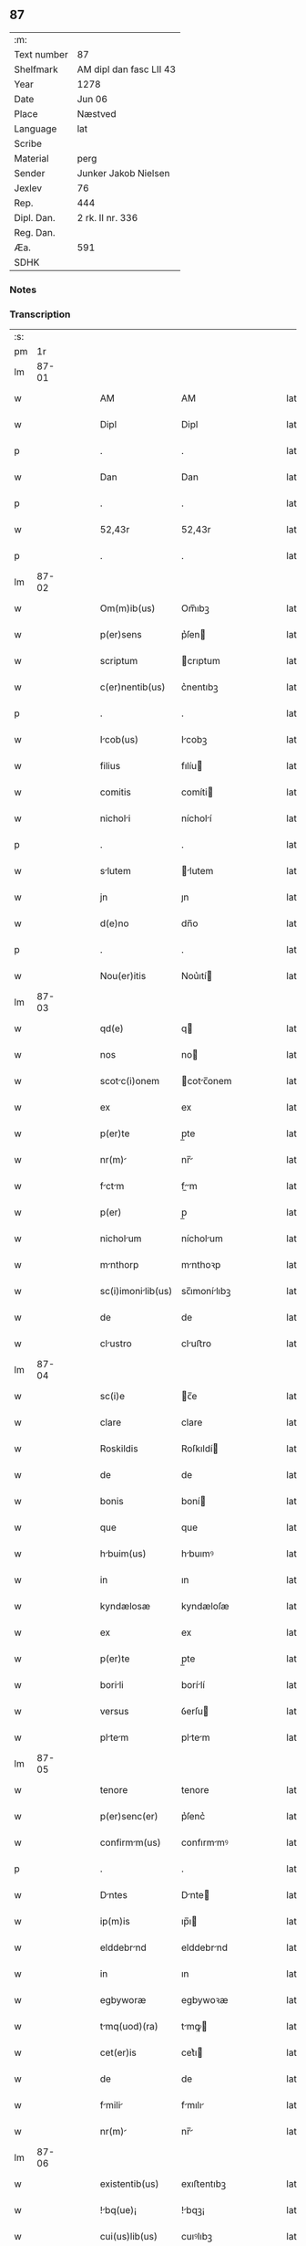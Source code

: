 ** 87
| :m:         |                         |
| Text number | 87                      |
| Shelfmark   | AM dipl dan fasc LII 43 |
| Year        | 1278                    |
| Date        | Jun 06                  |
| Place       | Næstved                 |
| Language    | lat                     |
| Scribe      |                         |
| Material    | perg                    |
| Sender      | Junker Jakob Nielsen    |
| Jexlev      | 76                      |
| Rep.        | 444                     |
| Dipl. Dan.  | 2 rk. II nr. 336        |
| Reg. Dan.   |                         |
| Æa.         | 591                     |
| SDHK        |                         |

*** Notes


*** Transcription
| :s: |       |   |   |   |   |                    |              |   |   |   |   |     |   |   |   |       |
| pm  |    1r |   |   |   |   |                    |              |   |   |   |   |     |   |   |   |       |
| lm  | 87-01 |   |   |   |   |                    |              |   |   |   |   |     |   |   |   |       |
| w   |       |   |   |   |   | AM                 | AM           |   |   |   |   | lat |   |   |   | 87-01 |
| w   |       |   |   |   |   | Dipl               | Dipl         |   |   |   |   | lat |   |   |   | 87-01 |
| p   |       |   |   |   |   | .                  | .            |   |   |   |   | lat |   |   |   | 87-01 |
| w   |       |   |   |   |   | Dan                | Dan          |   |   |   |   | lat |   |   |   | 87-01 |
| p   |       |   |   |   |   | .                  | .            |   |   |   |   | lat |   |   |   | 87-01 |
| w   |       |   |   |   |   | 52,43r             | 52,43r       |   |   |   |   | lat |   |   |   | 87-01 |
| p   |       |   |   |   |   | .                  | .            |   |   |   |   | lat |   |   |   | 87-01 |
| lm  | 87-02 |   |   |   |   |                    |              |   |   |   |   |     |   |   |   |       |
| w   |       |   |   |   |   | Om(m)ib(us)        | Om̅ıbꝫ        |   |   |   |   | lat |   |   |   | 87-02 |
| w   |       |   |   |   |   | p(er)sens          | p͛ſen        |   |   |   |   | lat |   |   |   | 87-02 |
| w   |       |   |   |   |   | scriptum           | crıptum     |   |   |   |   | lat |   |   |   | 87-02 |
| w   |       |   |   |   |   | c(er)nentib(us)    | c͛nentıbꝫ     |   |   |   |   | lat |   |   |   | 87-02 |
| p   |       |   |   |   |   | .                  | .            |   |   |   |   | lat |   |   |   | 87-02 |
| w   |       |   |   |   |   | Icob(us)          | Icobꝫ       |   |   |   |   | lat |   |   |   | 87-02 |
| w   |       |   |   |   |   | filius             | fılíu       |   |   |   |   | lat |   |   |   | 87-02 |
| w   |       |   |   |   |   | comitis            | comíti      |   |   |   |   | lat |   |   |   | 87-02 |
| w   |       |   |   |   |   | nicholi           | nícholí     |   |   |   |   | lat |   |   |   | 87-02 |
| p   |       |   |   |   |   | .                  | .            |   |   |   |   | lat |   |   |   | 87-02 |
| w   |       |   |   |   |   | slutem            | lutem      |   |   |   |   | lat |   |   |   | 87-02 |
| w   |       |   |   |   |   | jn                 | ȷn           |   |   |   |   | lat |   |   |   | 87-02 |
| w   |       |   |   |   |   | d(e)no             | dn̅o          |   |   |   |   | lat |   |   |   | 87-02 |
| p   |       |   |   |   |   | .                  | .            |   |   |   |   | lat |   |   |   | 87-02 |
| w   |       |   |   |   |   | Nou(er)itis        | Nou͛ıtí      |   |   |   |   | lat |   |   |   | 87-02 |
| lm  | 87-03 |   |   |   |   |                    |              |   |   |   |   |     |   |   |   |       |
| w   |       |   |   |   |   | qd(e)              | q           |   |   |   |   | lat |   |   |   | 87-03 |
| w   |       |   |   |   |   | nos                | no          |   |   |   |   | lat |   |   |   | 87-03 |
| w   |       |   |   |   |   | scotc(i)onem      | cotc̅onem   |   |   |   |   | lat |   |   |   | 87-03 |
| w   |       |   |   |   |   | ex                 | ex           |   |   |   |   | lat |   |   |   | 87-03 |
| w   |       |   |   |   |   | p(er)te            | p̲te          |   |   |   |   | lat |   |   |   | 87-03 |
| w   |       |   |   |   |   | nr(m)             | nr̅          |   |   |   |   | lat |   |   |   | 87-03 |
| w   |       |   |   |   |   | fctm             | fm        |   |   |   |   | lat |   |   |   | 87-03 |
| w   |       |   |   |   |   | p(er)              | p̲            |   |   |   |   | lat |   |   |   | 87-03 |
| w   |       |   |   |   |   | nicholum          | nícholum    |   |   |   |   | lat |   |   |   | 87-03 |
| w   |       |   |   |   |   | mnthorp           | mnthoꝛp     |   |   |   |   | lat |   |   |   | 87-03 |
| w   |       |   |   |   |   | sc(i)imonilib(us) | sc̅ımonílıbꝫ |   |   |   |   | lat |   |   |   | 87-03 |
| w   |       |   |   |   |   | de                 | de           |   |   |   |   | lat |   |   |   | 87-03 |
| w   |       |   |   |   |   | clustro           | cluﬅro      |   |   |   |   | lat |   |   |   | 87-03 |
| lm  | 87-04 |   |   |   |   |                    |              |   |   |   |   |     |   |   |   |       |
| w   |       |   |   |   |   | sc(i)e             | c̅e          |   |   |   |   | lat |   |   |   | 87-04 |
| w   |       |   |   |   |   | clare              | clare        |   |   |   |   | lat |   |   |   | 87-04 |
| w   |       |   |   |   |   | Roskildis          | Roſkıldí    |   |   |   |   | lat |   |   |   | 87-04 |
| w   |       |   |   |   |   | de                 | de           |   |   |   |   | lat |   |   |   | 87-04 |
| w   |       |   |   |   |   | bonis              | boní        |   |   |   |   | lat |   |   |   | 87-04 |
| w   |       |   |   |   |   | que                | que          |   |   |   |   | lat |   |   |   | 87-04 |
| w   |       |   |   |   |   | hbuim(us)         | hbuımꝰ      |   |   |   |   | lat |   |   |   | 87-04 |
| w   |       |   |   |   |   | in                 | ın           |   |   |   |   | lat |   |   |   | 87-04 |
| w   |       |   |   |   |   | kyndælosæ          | kyndæloſæ    |   |   |   |   | lat |   |   |   | 87-04 |
| w   |       |   |   |   |   | ex                 | ex           |   |   |   |   | lat |   |   |   | 87-04 |
| w   |       |   |   |   |   | p(er)te            | p̲te          |   |   |   |   | lat |   |   |   | 87-04 |
| w   |       |   |   |   |   | borili            | borílí      |   |   |   |   | lat |   |   |   | 87-04 |
| w   |       |   |   |   |   | versus             | ỽerſu       |   |   |   |   | lat |   |   |   | 87-04 |
| w   |       |   |   |   |   | pltem            | pltem      |   |   |   |   | lat |   |   |   | 87-04 |
| lm  | 87-05 |   |   |   |   |                    |              |   |   |   |   |     |   |   |   |       |
| w   |       |   |   |   |   | tenore             | tenore       |   |   |   |   | lat |   |   |   | 87-05 |
| w   |       |   |   |   |   | p(er)senc(er)      | p͛ſenc͛        |   |   |   |   | lat |   |   |   | 87-05 |
| w   |       |   |   |   |   | confirmm(us)      | confırmmꝰ   |   |   |   |   | lat |   |   |   | 87-05 |
| p   |       |   |   |   |   | .                  | .            |   |   |   |   | lat |   |   |   | 87-05 |
| w   |       |   |   |   |   | Dntes             | Dnte       |   |   |   |   | lat |   |   |   | 87-05 |
| w   |       |   |   |   |   | ip(m)is            | ıp̅ı         |   |   |   |   | lat |   |   |   | 87-05 |
| w   |       |   |   |   |   | elddebrnd         | elddebrnd   |   |   |   |   | lat |   |   |   | 87-05 |
| w   |       |   |   |   |   | in                 | ın           |   |   |   |   | lat |   |   |   | 87-05 |
| w   |       |   |   |   |   | egbyworæ           | egbywoꝛæ     |   |   |   |   | lat |   |   |   | 87-05 |
| w   |       |   |   |   |   | tmq(uod)(ra)      | tmꝙ        |   |   |   |   | lat |   |   |   | 87-05 |
| w   |       |   |   |   |   | cet(er)is          | cet͛ı        |   |   |   |   | lat |   |   |   | 87-05 |
| w   |       |   |   |   |   | de                 | de           |   |   |   |   | lat |   |   |   | 87-05 |
| w   |       |   |   |   |   | fmili            | fmılı      |   |   |   |   | lat |   |   |   | 87-05 |
| w   |       |   |   |   |   | nr(m)             | nr̅          |   |   |   |   | lat |   |   |   | 87-05 |
| lm  | 87-06 |   |   |   |   |                    |              |   |   |   |   |     |   |   |   |       |
| w   |       |   |   |   |   | existentib(us)     | exıﬅentıbꝫ   |   |   |   |   | lat |   |   |   | 87-06 |
| w   |       |   |   |   |   | !bq(ue)¡          | !bqꝫ¡       |   |   |   |   | lat |   |   |   | 87-06 |
| w   |       |   |   |   |   | cui(us)lib(us)     | cuıꝰlıbꝫ     |   |   |   |   | lat |   |   |   | 87-06 |
| w   |       |   |   |   |   | impedimento        | ímpedímento  |   |   |   |   | lat |   |   |   | 87-06 |
| w   |       |   |   |   |   | lib(er)e           | lıb͛e         |   |   |   |   | lat |   |   |   | 87-06 |
| w   |       |   |   |   |   | succidendum        | uccídendu  |   |   |   |   | lat |   |   |   | 87-06 |
| p   |       |   |   |   |   | /                  | /            |   |   |   |   | lat |   |   |   | 87-06 |
| w   |       |   |   |   |   | In                 | In           |   |   |   |   | lat |   |   |   | 87-06 |
| w   |       |   |   |   |   | cui(us)            | cuıꝰ         |   |   |   |   | lat |   |   |   | 87-06 |
| w   |       |   |   |   |   | rei                | reí          |   |   |   |   | lat |   |   |   | 87-06 |
| w   |       |   |   |   |   | testimoniu(m)      | teﬅímonıu̅    |   |   |   |   | lat |   |   |   | 87-06 |
| w   |       |   |   |   |   | sigillu(m)         | ıgıllu̅      |   |   |   |   | lat |   |   |   | 87-06 |
| w   |       |   |   |   |   | n(ost)r(u)m        | nr̅m          |   |   |   |   | lat |   |   |   | 87-06 |
| lm  | 87-07 |   |   |   |   |                    |              |   |   |   |   |     |   |   |   |       |
| w   |       |   |   |   |   | vn                | ỽn          |   |   |   |   | lat |   |   |   | 87-07 |
| w   |       |   |   |   |   | cu(m)              | cu̅           |   |   |   |   | lat |   |   |   | 87-07 |
| w   |       |   |   |   |   | sigillis           | ıgıllí     |   |   |   |   | lat |   |   |   | 87-07 |
| w   |       |   |   |   |   | d(omi)ni           | dn̅ı          |   |   |   |   | lat |   |   |   | 87-07 |
| w   |       |   |   |   |   | comitis            | comítı      |   |   |   |   | lat |   |   |   | 87-07 |
| w   |       |   |   |   |   | de                 | de           |   |   |   |   | lat |   |   |   | 87-07 |
| w   |       |   |   |   |   | ruænsbyrgh       | ʀuænbyrgh |   |   |   |   | lat |   |   |   | 87-07 |
| p   |       |   |   |   |   | .                  | .            |   |   |   |   | lat |   |   |   | 87-07 |
| w   |       |   |   |   |   | (et)               |             |   |   |   |   | lat |   |   |   | 87-07 |
| w   |       |   |   |   |   | d(omi)ni           | dn̅ı          |   |   |   |   | lat |   |   |   | 87-07 |
| w   |       |   |   |   |   | Duid              | Duıd        |   |   |   |   | lat |   |   |   | 87-07 |
| w   |       |   |   |   |   | thorstn           | thoꝛﬅn      |   |   |   |   | lat |   |   |   | 87-07 |
| w   |       |   |   |   |   | ẜ                  | ẜ            |   |   |   |   | lat |   |   |   | 87-07 |
| w   |       |   |   |   |   | litteris           | lıtterı     |   |   |   |   | lat |   |   |   | 87-07 |
| w   |       |   |   |   |   | p(er)sentib(us)    | p͛ſentıbꝫ     |   |   |   |   | lat |   |   |   | 87-07 |
| lm  | 87-08 |   |   |   |   |                    |              |   |   |   |   |     |   |   |   |       |
| w   |       |   |   |   |   | Duxim(us)          | Duxımꝰ       |   |   |   |   | lat |   |   |   | 87-08 |
| w   |       |   |   |   |   | Apponendu(m)       | onendu̅     |   |   |   |   | lat |   |   |   | 87-08 |
| p   |       |   |   |   |   | .                  | .            |   |   |   |   | lat |   |   |   | 87-08 |
| w   |       |   |   |   |   | Dtu(m)            | Dtu̅         |   |   |   |   | lat |   |   |   | 87-08 |
| w   |       |   |   |   |   | nestwith           | neﬅwıth      |   |   |   |   | lat |   |   |   | 87-08 |
| w   |       |   |   |   |   | Anno               | nno         |   |   |   |   | lat |   |   |   | 87-08 |
| w   |       |   |   |   |   | d(omi)ni           | dn̅ı          |   |   |   |   | lat |   |   |   | 87-08 |
| w   |       |   |   |   |   | .m(o).             | .ͦ.          |   |   |   |   | lat |   |   |   | 87-08 |
| w   |       |   |   |   |   | CC(o).             | CCͦ.          |   |   |   |   | lat |   |   |   | 87-08 |
| w   |       |   |   |   |   | Lxx(o)             | Lxxͦ          |   |   |   |   | lat |   |   |   | 87-08 |
| w   |       |   |   |   |   | octuo             | ouo        |   |   |   |   | lat |   |   |   | 87-08 |
| w   |       |   |   |   |   | in                 | ın           |   |   |   |   | lat |   |   |   | 87-08 |
| w   |       |   |   |   |   | septimn          | eptímn    |   |   |   |   | lat |   |   |   | 87-08 |
| w   |       |   |   |   |   | pentecostes        | pentecoﬅe   |   |   |   |   | lat |   |   |   | 87-08 |
| lm  | 87-09 |   |   |   |   |                    |              |   |   |   |   |     |   |   |   |       |
| w   |       |   |   |   |   | [2-02-336]         | [2-02-336]   |   |   |   |   | lat |   |   |   | 87-09 |
| :e: |       |   |   |   |   |                    |              |   |   |   |   |     |   |   |   |       |
